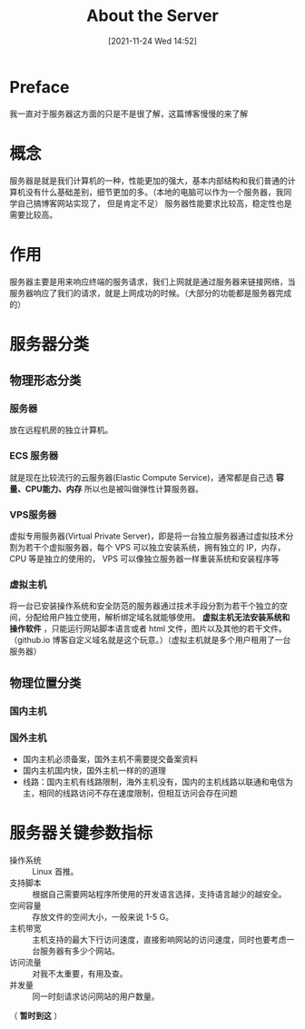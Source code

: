 #+TITLE: About the Server
#+DATE:[2021-11-24 Wed 14:52]
* Preface
  我一直对于服务器这方面的只是不是很了解，这篇博客慢慢的来了解
* 概念
  服务器是就是我们计算机的一种，性能更加的强大，基本内部结构和我们普通的计算机没有什么基础差别，细节更加的多。（本地的电脑可以作为一个服务器，我同学自己搞博客网站实现了，
  但是肯定不足）
  服务器性能要求比较高，稳定性也是需要比较高。
  #+begin_export html
<!-- more -->
  #+end_export
* 作用
  服务器主要是用来响应终端的服务请求，我们上网就是通过服务器来链接网络，当服务器响应了我们的请求，就是上网成功的时候。（大部分的功能都是服务器完成的）
* 服务器分类
** 物理形态分类
*** 服务器
	放在远程机房的独立计算机。
*** ECS 服务器
	就是现在比较流行的云服务器(Elastic Compute Service)，通常都是自己选 *容量、CPU能力、内存* 所以也是被叫做弹性计算服务器。
*** VPS服务器
	虚拟专用服务器(Virtual Private Server)，即是将一台独立服务器通过虚拟技术分割为若干个虚拟服务器，每个 VPS 可以独立安装系统，拥有独立的 IP，内存，CPU 等是独立的使用的，
	VPS 可以像独立服务器一样重装系统和安装程序等
*** 虚拟主机
	将一台已安装操作系统和安全防范的服务器通过技术手段分割为若干个独立的空间，分配给用户独立使用，解析绑定域名就能够使用。 *虚拟主机无法安装系统和操作软件* ，只能运行网站脚本语言或者
	html 文件，图片以及其他的若干文件。（github.io 博客自定义域名就是这个玩意。）（虚拟主机就是多个用户租用了一台服务器）
** 物理位置分类
*** 国内主机
*** 国外主机
	- 国内主机必须备案，国外主机不需要提交备案资料
	- 国内主机国内快，国外主机一样的的道理
	- 线路：国内主机有线路限制，海外主机没有，国内的主机线路以联通和电信为主，相同的线路访问不存在速度限制，但相互访问会存在问题
* 服务器关键参数指标
  - 操作系统 :: Linux 首推。
  - 支持脚本 :: 根据自己需要网站程序所使用的开发语言选择，支持语言越少的越安全。
  - 空间容量 :: 存放文件的空间大小，一般来说 1-5 G。
  - 主机带宽 :: 主机支持的最大下行访问速度，直接影响网站的访问速度，同时也要考虑一台服务器有多少个网站。
  - 访问流量 :: 对我不太重要，有用及查。
  - 并发量 :: 同一时刻请求访问网站的用户数量。

（ *暂时到这* ）
